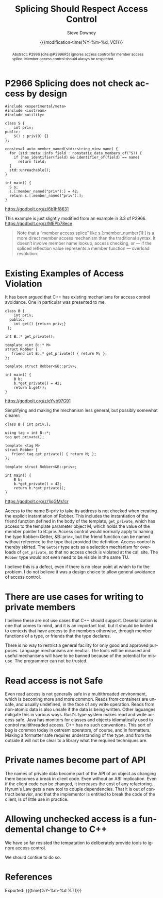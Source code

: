 #+TITLE: Splicing Should Respect Access Control
#+AUTHOR: Steve Downey
#+EMAIL: sdowney@gmail.com
#+LANGUAGE: en
#+DOCNUMBER: D3473R0
#+AUDIENCE: EWG, WG21
#+SELECT_TAGS: export
#+EXCLUDE_TAGS: noexport
#+DESCRIPTION:
#+KEYWORDS:
#+SUBTITLE:
#+DATE: {{{modification-time(%Y-%m-%d, VC)}}}
#+SOURCE_REPO: https://github.com/steve-downey/wg21org
#+MACRO: filename (eval (magit-git-string "ls-files" ( buffer-file-name)))
#+source_file: {{{filename}}}
#+MACRO: gitver (eval (magit-git-string "describe" "--always" "--long" "--all" "--dirty" "--tags"))
#+source_version: {{{gitver}}}

#+STARTUP: showall

#+HTML_DOCTYPE: html5
#+OPTIONS: html-link-use-abs-url:nil html-postamble:nil html-preamble:t
#+OPTIONS: html-scripts:t html-style:t html5-fancy:t tex:t
#+OPTIONS: ^:nil
#+OPTIONS: html-self-link-headlines:t

#+HTML_HEAD: <link rel="stylesheet" type="text/css" href="./wg21org.css"/>
#+HTML_HEAD: <link rel="stylesheet" type="text/css" href="./modus-operandi-tinted.css"/>

#+BIBLIOGRAPHY: wg21.bib
#+BIBLIOGRAPHY: MyLibrary.bib

#+begin_abstract
Abstract: P2996 [cite:@P2996R5] ignores access control for member access splice. Member access control should always be respected.
#+end_abstract

* P2966 Splicing does not check access by design
#+begin_src C++
#include <experimental/meta>
#include <iostream>
#include <utility>

class S {
    int priv;
public:
    S() : priv(0) {}
};

consteval auto member_named(std::string_view name) {
  for (std::meta::info field : nonstatic_data_members_of(^S)) {
    if (has_identifier(field) && identifier_of(field) == name)
      return field;
  }
  std::unreachable();
}

int main() {
  S s;
  s.[:member_named("priv"):] = 42;
  return s.[:member_named("priv"):];
}
#+end_src
https://godbolt.org/z/6b1hf8631

This example is just slightly modified from an example in 3.3 of P2966. https://godbolt.org/z/MEPb78ece

#+begin_quote
Note that a “member access splice” like s.[:member_number(1):] is a more direct member access mechanism than the traditional syntax. It doesn’t involve member name lookup, access checking, or — if the spliced reflection value represents a member function — overload resolution.
#+end_quote


* Existing Examples of Access Violation

It has been argued that C++ has existing mechanisms for access control avoidance. One in particular was presented to me.

#+begin_src C++
class B {
    int priv;
  public:
    int get() {return priv;}
 };

int B::* get_private();

template <int B::* M>
struct Robber {
   friend int B::* get_private() { return M; };
};

template struct Robber<&B::priv>;

int main() {
    B b;
    b.*get_private() = 42;
    return b.get();
}
#+end_src
https://godbolt.org/z/eYvb97G91


Simplifying and making the mechanism less general, but possibly somewhat clearer:

#+begin_src C++
class B { int priv;};

using tag = int B::*;
tag get_private();

template <tag M>
struct Robber {
   friend tag get_private() { return M; };
};

template struct Robber<&B::priv>;

int main() {
    B b;
    b.*get_private() = 42;
    return b.*get_private();
}
#+end_src
https://godbolt.org/z/1jqGMs1cr

Access to the name B::priv to take its address is not checked when creating the explicit instantiation of Robber. This includes the instantiation of the friend function defined in the body of the template, ~get_private~, which has access to the template parameter object M, which holds the value of the member pointer to B::priv. Access control would normally apply to naming the type Robber<Getter, &B::priv>, but the friend function can be named without reference to the type that provided the definition. Access control is thereby skirted. The ~Getter~ type acts as a selection mechanism for overloads of ~get_private~, so that no access check is violated at the call site. The ~Robber~ type would not even need to be visible in the same TU.

I believe this is a defect, even if there is no clear point at which to fix the problem. I do not believe it was a design choice to allow general avoidance of access control.

* There are use cases for writing to private members
I believe these are not use cases that C++ should support. Deserialization is one that comes to mind, and it is an important tool, but it should be limited to contexts that have access to the members otherwise, through member functions of a type, or friends that the type declares.

There is no way to restrict a general facility for only good and approved purposes. Language mechanisms are neutral. The tools will be misused and useful mechanisms will have to be banned because of the potential for misuse. The programmer can not be trusted.

* Read access is not Safe
Even read access is not generally safe in a multithreaded environment, which is becoming more and more common. Reads from containers are unsafe, and usually undefined, in the face of any write operation. Reads from non-atomic data is also unsafe if the data is being written. Other laguanges mitigate this in various ways. Rust's type system makes read and write access safe. Java has monitors for classes and objects idiomatically used to control multithreaded access. C++ has no such conventions. This sort of bug is common today in ostream operators, of course, and in formatters. Making a formatter safe requires understanding of the type, and from the outside it will not be clear to a library what the required techniques are.

* Private names become part of API
The names of private data become part of the API of an object as changing them becomes a break in client code. Even without an ABI implication. Even if the client code can be changed, it increases the cost of any refactoring. Hyrum's Law gets a new tool to couple dependencies. That it is out of contract behavior, and that the implementor is entitled to break the code of the client, is of little use in practice.

* Allowing unchecked access is a fundemental change to C++
We have so far resisted the tempatation to deliberately provide tools to ignore access control.

We should contiue to do so.

* References
#+CITE_EXPORT: csl chicago-author-date.csl

#+PRINT_BIBLIOGRAPHY:

Exported: {{{time(%Y-%m-%d %T)}}}
